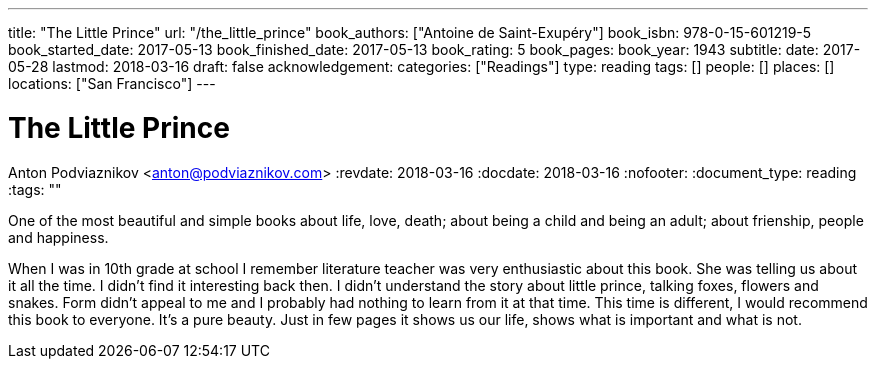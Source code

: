 ---
title: "The Little Prince"
url: "/the_little_prince"
book_authors: ["Antoine de Saint-Exupéry"]
book_isbn: 978-0-15-601219-5
book_started_date: 2017-05-13
book_finished_date: 2017-05-13
book_rating: 5
book_pages:
book_year: 1943
subtitle: 
date: 2017-05-28
lastmod: 2018-03-16
draft: false
acknowledgement: 
categories: ["Readings"]
type: reading
tags: []
people: []
places: []
locations: ["San Francisco"]
---

= The Little Prince
Anton Podviaznikov <anton@podviaznikov.com>
:revdate: 2018-03-16
:docdate: 2018-03-16
:nofooter:
:document_type: reading
:tags: ""

One of the most beautiful and simple books about life, love, death; 
about being a child and being an adult; about frienship, people and happiness.

When I was in 10th grade at school I remember literature teacher was very enthusiastic about this book. 
She was telling us about it all the time. 
I didn't find it interesting back then. 
I didn't understand the story about little prince, talking foxes, flowers and snakes. 
Form didn't appeal to me and I probably had nothing to learn from it at that time. 
This time is different, I would recommend this book to everyone. 
It's a pure beauty. Just in few pages it shows us our life, shows what is important and what is not.
